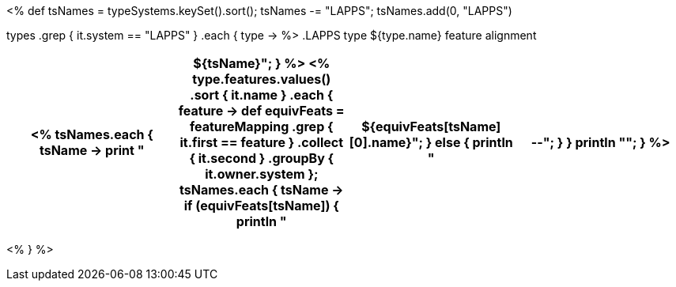 <%
def tsNames = typeSystems.keySet().sort();
tsNames -= "LAPPS";
tsNames.add(0, "LAPPS")

types
    .grep { it.system == "LAPPS" }
    .each { type ->
%>
.LAPPS type ${type.name} feature alignment
[options="header"]
|====
<%
        tsNames.each { tsName -> 
            print "|${tsName}";
        }
%>

<%
        type.features.values()
            .sort { it.name }
            .each { feature ->
                def equivFeats = featureMapping
                    .grep { it.first == feature }
                    .collect { it.second }
                    .groupBy { it.owner.system };
                tsNames.each { tsName ->
                    if (equivFeats[tsName]) {
                        println "| ${equivFeats[tsName][0].name}";
                    }
                    else {
                        println "| --";
                    }
                }
                println "";
            }
%>
|====
<%
    }
%>
